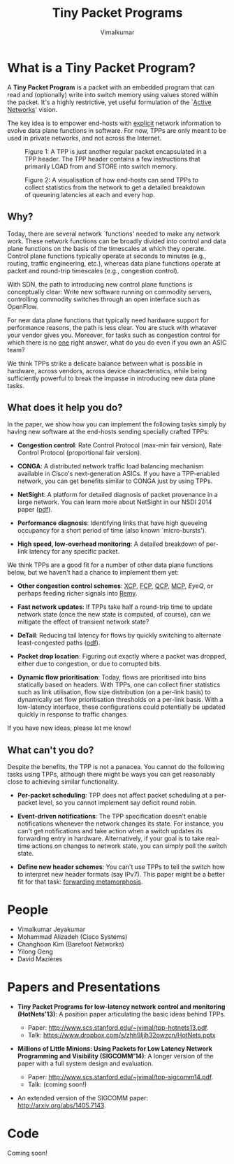 #+STYLE: <style> * { font-family: sans-serif; } body  { font-size: 1.2em; width: 800px; margin: 0 auto; } </style>
#+STYLE: <style> p { text-align: left; line-height: 1.2em; } li {padding-bottom: 0.2em;}</style>
#+STYLE: <style> pre, pre span { font-family: monospace; } </style>
#+STYLE: <style> code { font-family: monospace; font-size: 10pt; background-color: #EDEDED; padding: 2px;} </style>
#+STYLE: <style> th,td { border: 1px solid #ddd } </style>
#+STYLE: <style> div.figure { align: center; } </style>
#+STYLE: <style> h2 { border-bottom: 1px solid #ccc; color: #900; padding-top: 1em; } body {background-color: #F8F4E7; color: #552800;}
#+STYLE: h3, h4, h5, h6 {border-bottom: 1px solid #ccc; color: #0B108C; }</style>
#+BEGIN_HTML
<script type="text/javascript">
  var _gaq = _gaq || [];
  _gaq.push(['_setAccount', 'UA-38677203-1']);
  _gaq.push(['_trackPageview']);

  (function() {
    var ga = document.createElement('script'); ga.type = 'text/javascript'; ga.async = true;
    ga.src = ('https:' == document.location.protocol ? 'https://ssl' : 'http://www') + '.google-analytics.com/ga.js';
    var s = document.getElementsByTagName('script')[ 0 ]; s.parentNode.insertBefore(ga, s);
  })();
</script>
#+END_HTML
#+BEGIN_HTML
<meta name="google-site-verification" content="XNGh0oE3TtdednJ1g-ukOSKZ78wu59yC1sqeQvkf69k" />
#+END_HTML
#+OPTIONS: _:nil
#+EMAIL: j.vimal@gmail.com

#+TITLE: Tiny Packet Programs
#+AUTHOR: Vimalkumar

* What is a Tiny Packet Program?
A *Tiny Packet Program* is a packet with an embedded program that can
read and (optionally) write into switch memory using values stored
within the packet.  It's a highly restrictive, yet useful formulation
of the `[[http://en.wikipedia.org/wiki/Active_networking][Active Networks]]' vision.

The key idea is to empower end-hosts with _explicit_ network
information to evolve data plane functions in software.  For now, TPPs
are only meant to be used in private networks, and not across the
Internet.

#+CAPTION: Figure 1: A TPP is just another regular packet encapsulated in a TPP header.  The TPP header contains a few instructions that primarily LOAD from and STORE into switch memory.
#+NAME: fig:tpp-format
[[./packet-format.png]]

#+CAPTION: Figure 2: A visualisation of how end-hosts can send TPPs to collect statistics from the network to get a detailed breakdown of queueing latencies at each and every hop.
#+NAME: fig:tpp-example
[[./tpp-example.png]]


** Why?
Today, there are several network `functions' needed to make any
network work.  These network functions can be broadly divided into
control and data plane functions on the basis of the timescales at
which they operate.  Control plane functions typically operate at
seconds to minutes (e.g., routing, traffic engineering, etc.), whereas
data plane functions operate at packet and round-trip timescales
(e.g., congestion control).

With SDN, the path to introducing new control plane functions is
conceptually clear: Write new software running on commodity servers,
controlling commodity switches through an open interface such as
OpenFlow.

For new data plane functions that typically need hardware support for
performance reasons, the path is less clear.  You are stuck with
whatever your vendor gives you.  Moreover, for tasks such as
congestion control for which there is no _one_ right answer, what do
you do even if you own an ASIC team?

We think TPPs strike a delicate balance between what is possible in
hardware, across vendors, across device characteristics, while being
sufficiently powerful to break the impasse in introducing new data
plane tasks.

** What does it help you do?

In the paper, we show how you can implement the following tasks simply
by having new software at the end-hosts sending specially crafted
TPPs:

- *Congestion control*: Rate Control Protocol (max-min fair version),
  Rate Control Protocol (proportional fair version).

- *CONGA*: A distributed network traffic load balancing mechanism
  available in Cisco's next-generation ASICs.  If you have a
  TPP-enabled network, you can get benefits similar to CONGA just by
  using TPPs.

- *NetSight*: A platform for detailed diagnosis of packet provenance
  in a large network.  You can learn more about NetSight in our NSDI
  2014 paper ([[https://www.usenix.org/system/files/conference/nsdi14/nsdi14-paper-handigol.pdf][pdf]]).

- *Performance diagnosis*: Identifying links that have high queueing
  occupancy for a short period of time (also known `micro-bursts').

- *High speed, low-overhead monitoring*: A detailed breakdown of
  per-link latency for any specific packet.

We think TPPs are a good fit for a number of other data plane
functions below, but we haven't had a chance to implement them yet:

- *Other congestion control schemes*: [[http://www.isi.edu/nsnam/ns/doc/node238.html][XCP]], [[http://conferences.sigcomm.org/sigcomm/2013/papers/sigcomm/p135.pdf][FCP]], [[https://www.ideals.illinois.edu/handle/2142/35905][QCP]], [[http://conferences.sigcomm.org/hotnets/2013/papers/hotnets-final92.pdf][MCP]], [[jvimal.github.io/eyeq][EyeQ]], or
  perhaps feeding richer signals into [[http://web.mit.edu/remy/][Remy]].

- *Fast network updates*: If TPPs take half a round-trip time to
  update network state (once the new state is computed, of course),
  can we mitigate the effect of transient network state?

- *DeTail*: Reducing tail latency for flows by quickly switching to
  alternate least-congested paths ([[http://www.eecs.berkeley.edu/~dzats/detail.pdf][pdf]]).

- *Packet drop location*: Figuring out exactly where a packet was
  dropped, either due to congestion, or due to corrupted bits.

- *Dynamic flow prioritisation*: Today, flows are prioritised into
  bins statically based on headers.  With TPPs, one can collect finer
  statistics such as link utilisation, flow size distribution (on a
  per-link basis) to dynamically set flow prioritisation thresholds on
  a per-link basis.  With a low-latency interface, these
  configurations could potentially be updated quickly in response to
  traffic changes.

If you have new ideas, please let me know!

** What can't you do?

Despite the benefits, the TPP is not a panacea.  You cannot do the
following tasks using TPPs, although there might be ways you can get
reasonably close to achieving similar functionality.

- *Per-packet scheduling*: TPP does not affect packet scheduling at a
  per-packet level, so you cannot implement say deficit round robin.

- *Event-driven notifications*: The TPP specification doesn't enable
  notifications whenever the network changes its state.  For instance,
  you can't get notifications and take action when a switch updates
  its forwarding entry in hardware.  Alternatively, if your goal is to
  take real-time actions on changes to network state, you can simply
  poll the switch state.

- *Define new header schemes*: You can't use TPPs to tell the switch
  how to interpret new header formats (say IPv7).  This paper might be
  a better fit for that task: [[http://dl.acm.org/citation.cfm?id=2486011][forwarding metamorphosis]].

* People
- Vimalkumar Jeyakumar
- Mohammad Alizadeh (Cisco Systems)
- Changhoon Kim (Barefoot Networks)
- Yilong Geng
- David Mazières

* Papers and Presentations
- *Tiny Packet Programs for low-latency network control and monitoring
  (HotNets'13)*: A position paper articulating the basic ideas behind
  TPPs.

  - Paper: http://www.scs.stanford.edu/~jvimal/tpp-hotnets13.pdf.
  - Talk: https://www.dropbox.com/s/zhh9ljih32owzcn/HotNets.pptx

- *Millions of Little Minions: Using Packets for Low Latency Network
  Programming and Visibility (SIGCOMM'14)*: A longer version of the
  paper with a full system design and evaluation.

  - Paper: http://www.scs.stanford.edu/~jvimal/tpp-sigcomm14.pdf.
  - Talk: (coming soon!)

- An extended version of the SIGCOMM paper:
  http://arxiv.org/abs/1405.7143.

* Code

Coming soon!
